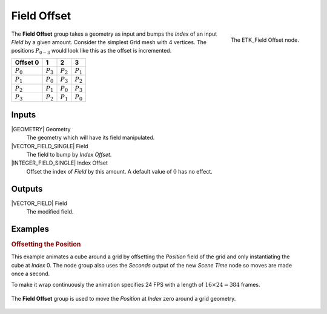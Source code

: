 .. index:: Fields; Field Offset
.. _etk-fields-field_offset:

*************
 Field Offset
*************

.. figure:: /images/nodes-field_offset.png
   :align: right

   The ETK_Field Offset node.

The **Field Offset** group takes a geometry as input and bumps the
*Index* of an input *Field* by a given amount. Consider the simplest
Grid mesh with 4 vertices. The positions :math:`P_{0-3}`
would look like this as the offset is incremented.

+-------------+-------------+-------------+-------------+
| Offset 0    |      1      |      2      |      3      |
+=============+=============+=============+=============+
| :math:`P_0` | :math:`P_3` | :math:`P_2` | :math:`P_1` |
+-------------+-------------+-------------+-------------+
| :math:`P_1` | :math:`P_0` | :math:`P_3` | :math:`P_2` |
+-------------+-------------+-------------+-------------+
| :math:`P_2` | :math:`P_1` | :math:`P_0` | :math:`P_3` |
+-------------+-------------+-------------+-------------+
| :math:`P_3` | :math:`P_2` | :math:`P_1` | :math:`P_0` |
+-------------+-------------+-------------+-------------+

Inputs
=======

|GEOMETRY| Geometry
   The geometry which will have its field manipulated.

|VECTOR_FIELD_SINGLE| Field
   The field to bump by *Index Offset*.

|INTEGER_FIELD_SINGLE| Index Offset
   Offset the index of *Field* by this amount. A default value of
   :math:`0` has no effect.


Outputs
========

|VECTOR_FIELD| Field
   The modified field.


Examples
========

.. rubric:: Offsetting the Position

.. figure:: /images/nodes-field-offset-basic-comp.gif
   :align: right

This example animates a cube around a grid by offsetting the
*Position* field of the grid and only instantiating the cube at
*Index* 0. The node group also uses the *Seconds* output of the new
*Scene Time* node so moves are made once a second.

To make it wrap continuously the animation specifies 24 FPS with a
length of :math:`16\times{24} = 384` frames.

.. figure:: /images/nodes-field_offset_basic.png
   :align: center
   :width: 800

   The **Field Offset** group is used to move the *Position* at
   *Index* zero around a grid geometry.
